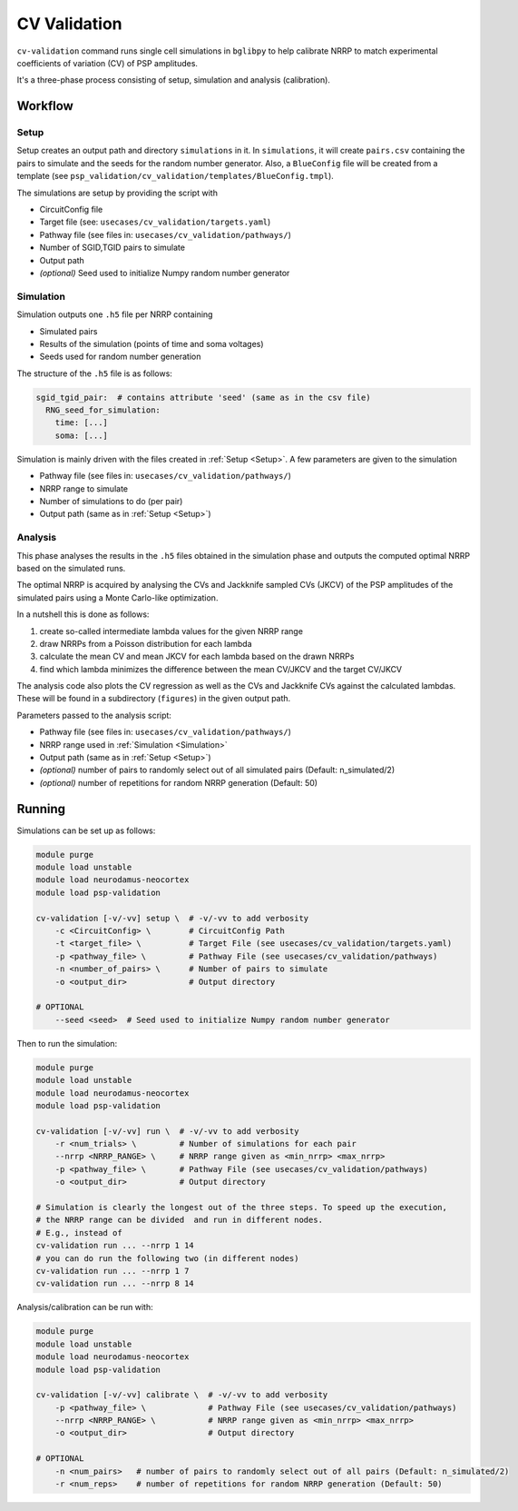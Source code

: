CV Validation
=============

``cv-validation`` command runs single cell simulations in ``bglibpy`` to help calibrate NRRP to match
experimental coefficients of variation (CV) of PSP amplitudes.

It's a three-phase process consisting of setup, simulation and analysis (calibration).

Workflow
--------

.. _Setup:

Setup
~~~~~

Setup creates an output path and directory ``simulations`` in it.
In ``simulations``, it will create ``pairs.csv`` containing the pairs to simulate and the seeds for the
random number generator. Also, a ``BlueConfig`` file will be created from a template (see ``psp_validation/cv_validation/templates/BlueConfig.tmpl``).

The simulations are setup by providing the script with

*  CircuitConfig file
*  Target file (see: ``usecases/cv_validation/targets.yaml``)
*  Pathway file (see files in: ``usecases/cv_validation/pathways/``)
*  Number of SGID,TGID pairs to simulate
*  Output path
*  *(optional)* Seed used to initialize Numpy random number generator

.. _Simulation:

Simulation
~~~~~~~~~~

Simulation outputs one ``.h5`` file per NRRP containing

*  Simulated pairs
*  Results of the simulation (points of time and soma voltages)
*  Seeds used for random number generation

The structure of the ``.h5`` file is as follows:

.. code-block:: yaml

    sgid_tgid_pair:  # contains attribute 'seed' (same as in the csv file)
      RNG_seed_for_simulation:
        time: [...]
        soma: [...]

Simulation is mainly driven with the files created in :ref:`Setup <Setup>`.
A few parameters are given to the simulation

*  Pathway file (see files in: ``usecases/cv_validation/pathways/``)
*  NRRP range to simulate
*  Number of simulations to do (per pair)
*  Output path (same as in :ref:`Setup <Setup>`)

Analysis
~~~~~~~~

This phase analyses the results in the ``.h5`` files obtained in the simulation phase and outputs
the computed optimal NRRP based on the simulated runs.

The optimal NRRP is acquired by analysing the CVs and Jackknife sampled CVs (JKCV) of the PSP amplitudes of the
simulated pairs using a Monte Carlo-like optimization.

In a nutshell this is done as follows:

#. create so-called intermediate lambda values for the given NRRP range
#. draw NRRPs from a Poisson distribution for each lambda
#. calculate the mean CV and mean JKCV for each lambda based on the drawn NRRPs
#. find which lambda minimizes the difference between the mean CV/JKCV and the target CV/JKCV

The analysis code also plots the CV regression as well as the CVs and Jackknife CVs against the calculated lambdas.
These will be found in a subdirectory (``figures``) in the given output path.

Parameters passed to the analysis script:

*  Pathway file (see files in: ``usecases/cv_validation/pathways/``)
*  NRRP range used in :ref:`Simulation <Simulation>`
*  Output path (same as in :ref:`Setup <Setup>`)
*  *(optional)* number of pairs to randomly select out of all simulated pairs (Default: n_simulated/2)
*  *(optional)* number of repetitions for random NRRP generation (Default: 50)

Running
-------

Simulations can be set up as follows:

.. code-block:: bash

    module purge
    module load unstable
    module load neurodamus-neocortex
    module load psp-validation

    cv-validation [-v/-vv] setup \  # -v/-vv to add verbosity
        -c <CircuitConfig> \        # CircuitConfig Path
        -t <target_file> \          # Target File (see usecases/cv_validation/targets.yaml)
        -p <pathway_file> \         # Pathway File (see usecases/cv_validation/pathways)
        -n <number_of_pairs> \      # Number of pairs to simulate
        -o <output_dir>             # Output directory

    # OPTIONAL
        --seed <seed>  # Seed used to initialize Numpy random number generator

Then to run the simulation:

.. code-block:: bash

    module purge
    module load unstable
    module load neurodamus-neocortex
    module load psp-validation

    cv-validation [-v/-vv] run \  # -v/-vv to add verbosity
        -r <num_trials> \         # Number of simulations for each pair
        --nrrp <NRRP_RANGE> \     # NRRP range given as <min_nrrp> <max_nrrp>
        -p <pathway_file> \       # Pathway File (see usecases/cv_validation/pathways)
        -o <output_dir>           # Output directory

    # Simulation is clearly the longest out of the three steps. To speed up the execution,
    # the NRRP range can be divided  and run in different nodes.
    # E.g., instead of
    cv-validation run ... --nrrp 1 14
    # you can do run the following two (in different nodes)
    cv-validation run ... --nrrp 1 7
    cv-validation run ... --nrrp 8 14

Analysis/calibration can be run with:

.. code-block:: bash

    module purge
    module load unstable
    module load neurodamus-neocortex
    module load psp-validation

    cv-validation [-v/-vv] calibrate \  # -v/-vv to add verbosity
        -p <pathway_file> \             # Pathway File (see usecases/cv_validation/pathways)
        --nrrp <NRRP_RANGE> \           # NRRP range given as <min_nrrp> <max_nrrp>
        -o <output_dir>                 # Output directory

    # OPTIONAL
        -n <num_pairs>   # number of pairs to randomly select out of all pairs (Default: n_simulated/2)
        -r <num_reps>    # number of repetitions for random NRRP generation (Default: 50)

